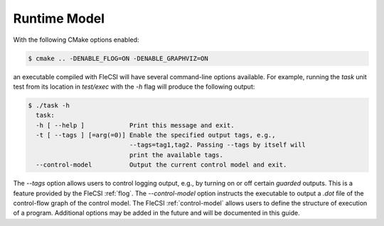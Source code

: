 .. |br| raw:: html

   <br />

.. _runtime:

Runtime Model
*************

With the following CMake options enabled:

.. code-block:: console

  $ cmake .. -DENABLE_FLOG=ON -DENABLE_GRAPHVIZ=ON

an executable compiled with FleCSI will have several command-line options available. For example, running the *task* unit test from its location in *test/exec* with the *-h* flag will produce the following output:

.. code-block:: console

  $ ./task -h
    task:
    -h [ --help ]            Print this message and exit.
    -t [ --tags ] [=arg(=0)] Enable the specified output tags, e.g.,
                             --tags=tag1,tag2. Passing --tags by itself will
                             print the available tags.
    --control-model          Output the current control model and exit.

The *--tags* option allows users to control logging output, e.g., by
turning on or off certain *guarded* outputs. This is a feature provided
by the FleCSI :ref:`flog`.  The *--control-model* option instructs the
executable to output a *.dot* file of the control-flow graph of the
control model. The FleCSI :ref:`control-model` allows users to define
the structure of execution of a program. Additional options may be added
in the future and will be documented in this guide.  

.. vim: set tabstop=2 shiftwidth=2 expandtab fo=cqt tw=72 :
